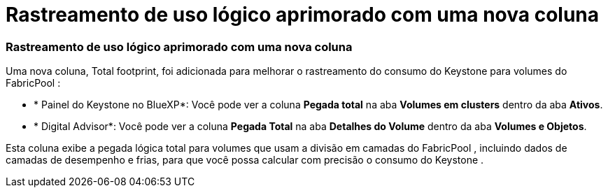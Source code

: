 = Rastreamento de uso lógico aprimorado com uma nova coluna
:allow-uri-read: 




=== Rastreamento de uso lógico aprimorado com uma nova coluna

Uma nova coluna, Total footprint, foi adicionada para melhorar o rastreamento do consumo do Keystone para volumes do FabricPool :

* * Painel do Keystone no BlueXP*: Você pode ver a coluna *Pegada total* na aba *Volumes em clusters* dentro da aba *Ativos*.
* * Digital Advisor*: Você pode ver a coluna *Pegada Total* na aba *Detalhes do Volume* dentro da aba *Volumes e Objetos*.


Esta coluna exibe a pegada lógica total para volumes que usam a divisão em camadas do FabricPool , incluindo dados de camadas de desempenho e frias, para que você possa calcular com precisão o consumo do Keystone .
